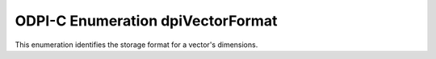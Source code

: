 .. _dpiVectorFormat:

ODPI-C Enumeration dpiVectorFormat
----------------------------------

This enumeration identifies the storage format for a vector's dimensions.

.. list-table-with-summary::
    :header-rows: 1
    :class: wy-table-responsive
    :widths: 15 35
    :summary: The first column displays the value of the dpiVectorFormat
     enumeration. The second column displays the description of the
     dpiVectorFormat enumeration value.

    * - Value
      - Description
    * - DPI_VECTOR_FORMAT_BINARY
      - The vector dimension storage format is single bits, represented in
        groups of 8 as single byte unsigned integers.
    * - DPI_VECTOR_FORMAT_FLOAT32
      - The vector dimension storage format is single-precision floating point
        numbers.
    * - DPI_VECTOR_FORMAT_FLOAT64
      - The vector dimension storage format is double-precision floating point
        numbers.
    * - DPI_VECTOR_FORMAT_INT8
      - The vector dimension storage format is single byte signed integers.
